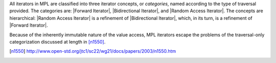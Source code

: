 

All iterators in MPL are classified into three iterator concepts, or 
`categories`, named according to the type of traversal provided. The
categories are: |Forward Iterator|, |Bidirectional Iterator|, and 
|Random Access Iterator|. The concepts are hierarchical: 
|Random Access Iterator| is a refinement of |Bidirectional Iterator|,
which, in its turn, is a refinement of |Forward Iterator|.

Because of the inherently immutable nature of the value access, MPL 
iterators escape the problems of the traversal-only categorization 
discussed at length in [n1550]_.


.. [n1550] http://www.open-std.org/jtc1/sc22/wg21/docs/papers/2003/n1550.htm
